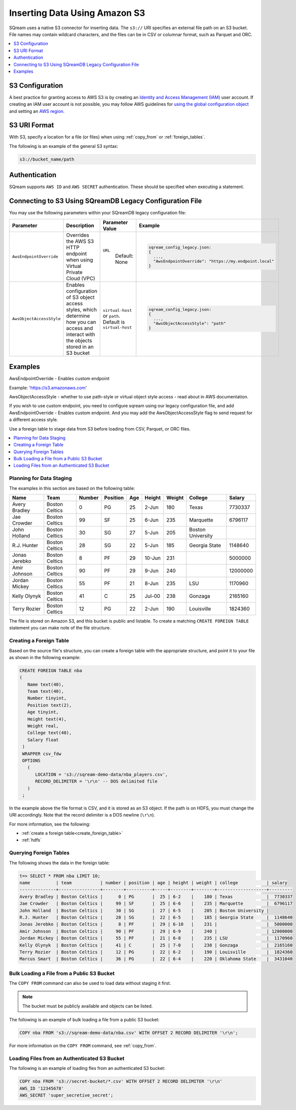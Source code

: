 .. _s3:

***********************
Inserting Data Using Amazon S3
***********************
SQream uses a native S3 connector for inserting data. The ``s3://`` URI specifies an external file path on an S3 bucket. File names may contain wildcard characters, and the files can be in CSV or columnar format, such as Parquet and ORC.

.. contents::
   :local:
   :depth: 1
   
S3 Configuration
================

A best practice for granting access to AWS S3 is by creating an `Identity and Access Management (IAM) <https://docs.aws.amazon.com/IAM/latest/UserGuide/getting-started.html>`_ user account. If creating an IAM user account is not possible, you may follow AWS guidelines for `using the global configuration object <https://docs.aws.amazon.com/sdk-for-javascript/v2/developer-guide/global-config-object.html>`_ and setting an `AWS region <https://docs.aws.amazon.com/sdk-for-javascript/v2/developer-guide/setting-region.html>`_.


S3 URI Format
=============
With S3, specify a location for a file (or files) when using :ref:`copy_from` or :ref:`foreign_tables`.

The following is an example of the general S3 syntax:

.. code-block:: console
 
   s3://bucket_name/path


Authentication
==============
SQream supports ``AWS ID`` and ``AWS SECRET`` authentication. These should be specified when executing a statement.


Connecting to S3 Using SQreamDB Legacy Configuration File
=========================================================


You may use the following parameters within your SQreamDB legacy configuration file:

.. list-table:: 
   :widths: auto
   :header-rows: 1
   
   * - Parameter
     - Description
     - Parameter Value
     - Example
   * - ``AwsEndpointOverride``
     - Overrides the AWS S3 HTTP endpoint when using Virtual Private Cloud (VPC)
     - ``URL``
	   Default: None
     - .. code-block::
	 
			sqream_config_legacy.json:
			{
			  ...,	
			  "AwsEndpointOverride": "https://my.endpoint.local"
			}		   
   * - ``AwsObjectAccessStyle``
     - Enables configuration of S3 object access styles, which determine how you can access and interact with the objects stored in an S3 bucket
     - ``virtual-host`` or ``path``. Default is ``virtual-host``
     - .. code-block::
	 
			sqream_config_legacy.json:
			{
			  ...,
			  "AwsObjectAccessStyle": "path"
			}

Examples
========

AwsEndpointOverride - Enables custom endpoint 

Example: 'https://s3.amazonaws.com'

AwsObjectAccessStyle - whether to use path-style or virtual object style access - read about in AWS documentation.

If you wish to use custom endpoint, you need to configure sqream using our legacy configuration file, and add AwsEndpointOverride - Enables custom endpoint. And you may add the AwsObjectAccessStyle flag to send request for a different access style. 



Use a foreign table to stage data from S3 before loading from CSV, Parquet, or ORC files.

.. contents::
   :local:
   :depth: 1
   
Planning for Data Staging
-------------------------
The examples in this section are based on the following table:

+---------------+----------------+--------+----------+-----+--------+--------+-------------------+-----------+
| Name          | Team           | Number | Position | Age | Height | Weight | College           | Salary    |
+===============+================+========+==========+=====+========+========+===================+===========+
| Avery Bradley | Boston Celtics | 0      | PG       | 25  | 2-Jun  | 180    | Texas             | 7730337   |
+---------------+----------------+--------+----------+-----+--------+--------+-------------------+-----------+
| Jae Crowder   | Boston Celtics | 99     | SF       | 25  | 6-Jun  | 235    | Marquette         | 6796117   |
+---------------+----------------+--------+----------+-----+--------+--------+-------------------+-----------+
| John Holland  | Boston Celtics | 30     | SG       | 27  | 5-Jun  | 205    | Boston University |           |
+---------------+----------------+--------+----------+-----+--------+--------+-------------------+-----------+
| R.J. Hunter   | Boston Celtics | 28     | SG       | 22  | 5-Jun  | 185    | Georgia State     | 1148640   |
+---------------+----------------+--------+----------+-----+--------+--------+-------------------+-----------+
| Jonas Jerebko | Boston Celtics | 8      | PF       | 29  | 10-Jun | 231    |                   | 5000000   |
+---------------+----------------+--------+----------+-----+--------+--------+-------------------+-----------+
| Amir Johnson  | Boston Celtics | 90     | PF       | 29  | 9-Jun  | 240    |                   | 12000000  |
+---------------+----------------+--------+----------+-----+--------+--------+-------------------+-----------+
| Jordan Mickey | Boston Celtics | 55     | PF       | 21  | 8-Jun  | 235    | LSU               | 1170960   |
+---------------+----------------+--------+----------+-----+--------+--------+-------------------+-----------+
| Kelly Olynyk  | Boston Celtics | 41     | C        | 25  | Jul-00 | 238    | Gonzaga           | 2165160   |
+---------------+----------------+--------+----------+-----+--------+--------+-------------------+-----------+
| Terry Rozier  | Boston Celtics | 12     | PG       | 22  | 2-Jun  | 190    | Louisville        | 1824360   |
+---------------+----------------+--------+----------+-----+--------+--------+-------------------+-----------+


The file is stored on Amazon S3, and this bucket is public and listable. To create a matching ``CREATE FOREIGN TABLE`` statement you can make note of the file structure.

Creating a Foreign Table
------------------------
Based on the source file's structure, you can create a foreign table with the appropriate structure, and point it to your file as shown in the following example:

.. code-block:: postgres
   
   CREATE FOREIGN TABLE nba
   (
      Name text(40),
      Team text(40),
      Number tinyint,
      Position text(2),
      Age tinyint,
      Height text(4),
      Weight real,
      College text(40),
      Salary float
    )
    WRAPPER csv_fdw
    OPTIONS
      (
         LOCATION = 's3://sqream-demo-data/nba_players.csv',
         RECORD_DELIMITER = '\r\n' -- DOS delimited file
      )
    ;

In the example above the file format is CSV, and it is stored as an S3 object. If the path is on HDFS, you must change the URI accordingly. Note that the record delimiter is a DOS newline (``\r\n``).

For more information, see the following:

* :ref:`create a foreign table<create_foreign_table>`
* :ref:`hdfs`

Querying Foreign Tables
-----------------------
The following shows the data in the foreign table:

.. code-block:: psql
   
   t=> SELECT * FROM nba LIMIT 10;
   name          | team           | number | position | age | height | weight | college           | salary  
   --------------+----------------+--------+----------+-----+--------+--------+-------------------+---------
   Avery Bradley | Boston Celtics |      0 | PG       |  25 | 6-2    |    180 | Texas             |  7730337
   Jae Crowder   | Boston Celtics |     99 | SF       |  25 | 6-6    |    235 | Marquette         |  6796117
   John Holland  | Boston Celtics |     30 | SG       |  27 | 6-5    |    205 | Boston University |         
   R.J. Hunter   | Boston Celtics |     28 | SG       |  22 | 6-5    |    185 | Georgia State     |  1148640
   Jonas Jerebko | Boston Celtics |      8 | PF       |  29 | 6-10   |    231 |                   |  5000000
   Amir Johnson  | Boston Celtics |     90 | PF       |  29 | 6-9    |    240 |                   | 12000000
   Jordan Mickey | Boston Celtics |     55 | PF       |  21 | 6-8    |    235 | LSU               |  1170960
   Kelly Olynyk  | Boston Celtics |     41 | C        |  25 | 7-0    |    238 | Gonzaga           |  2165160
   Terry Rozier  | Boston Celtics |     12 | PG       |  22 | 6-2    |    190 | Louisville        |  1824360
   Marcus Smart  | Boston Celtics |     36 | PG       |  22 | 6-4    |    220 | Oklahoma State    |  3431040
   
Bulk Loading a File from a Public S3 Bucket
-------------------------------------------
The ``COPY FROM`` command can also be used to load data without staging it first.

.. note:: The bucket must be publicly available and objects can be listed.

The following is an example of bulk loading a file from a public S3 bucket:

.. code-block:: postgres

   COPY nba FROM 's3://sqream-demo-data/nba.csv' WITH OFFSET 2 RECORD DELIMITER '\r\n';
   
For more information on the ``COPY FROM`` command, see :ref:`copy_from`.

Loading Files from an Authenticated S3 Bucket
---------------------------------------------------
The following is an example of loading fles from an authenticated S3 bucket:

.. code-block:: postgres

   COPY nba FROM 's3://secret-bucket/*.csv' WITH OFFSET 2 RECORD DELIMITER '\r\n' 
   AWS_ID '12345678'
   AWS_SECRET 'super_secretive_secret';